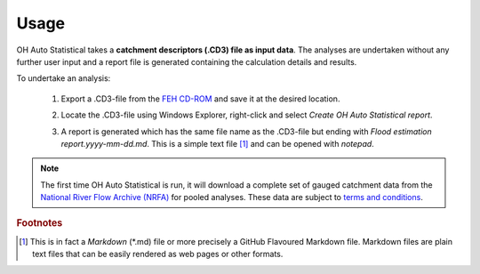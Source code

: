 Usage
=====

OH Auto Statistical takes a **catchment descriptors (.CD3) file as input data**. The analyses are undertaken without any
further user input and a report file is generated containing the calculation details and results.

To undertake an analysis:

 1. Export a .CD3-file from the `FEH CD-ROM <http://www.hydrosolutions.co.uk/products.asp?categoryID=4670>`_ and save
    it at the desired location.
 2. Locate the .CD3-file using Windows Explorer, right-click and select `Create OH Auto Statistical report`.

    .. image:: _static/context-menu.png

 3. A report is generated which has the same file name as the .CD3-file but ending with
    `Flood estimation report.yyyy-mm-dd.md`. This is a simple text file [#f1]_ and can be opened with `notepad`.

.. note::
   The first time OH Auto Statistical is run, it will download a complete set of gauged catchment data from the
   `National River Flow Archive (NRFA) <http://www.ceh.ac.uk/data/nrfa/>`_ for pooled analyses. These data are subject
   to `terms and conditions <http://www.ceh.ac.uk/data/nrfa/data/data_terms.html>`_.

.. rubric:: Footnotes

.. [#f1] This is in fact a `Markdown` (*.md) file or more precisely a GitHub Flavoured Markdown file. Markdown files are
         plain text files that can be easily rendered as web pages or other formats.
